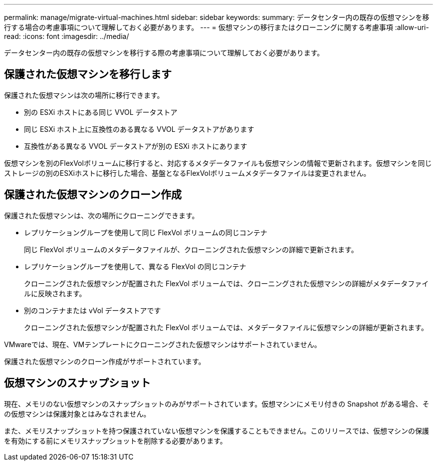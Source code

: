 ---
permalink: manage/migrate-virtual-machines.html 
sidebar: sidebar 
keywords:  
summary: データセンター内の既存の仮想マシンを移行する場合の考慮事項について理解しておく必要があります。 
---
= 仮想マシンの移行またはクローニングに関する考慮事項
:allow-uri-read: 
:icons: font
:imagesdir: ../media/


[role="lead"]
データセンター内の既存の仮想マシンを移行する際の考慮事項について理解しておく必要があります。



== 保護された仮想マシンを移行します

保護された仮想マシンは次の場所に移行できます。

* 別の ESXi ホストにある同じ VVOL データストア
* 同じ ESXi ホスト上に互換性のある異なる VVOL データストアがあります
* 互換性がある異なる VVOL データストアが別の ESXi ホストにあります


仮想マシンを別のFlexVolボリュームに移行すると、対応するメタデータファイルも仮想マシンの情報で更新されます。仮想マシンを同じストレージの別のESXiホストに移行した場合、基盤となるFlexVolボリュームメタデータファイルは変更されません。



== 保護された仮想マシンのクローン作成

保護された仮想マシンは、次の場所にクローニングできます。

* レプリケーショングループを使用して同じ FlexVol ボリュームの同じコンテナ
+
同じ FlexVol ボリュームのメタデータファイルが、クローニングされた仮想マシンの詳細で更新されます。

* レプリケーショングループを使用して、異なる FlexVol の同じコンテナ
+
クローニングされた仮想マシンが配置された FlexVol ボリュームでは、クローニングされた仮想マシンの詳細がメタデータファイルに反映されます。

* 別のコンテナまたは vVol データストアです
+
クローニングされた仮想マシンが配置された FlexVol ボリュームでは、メタデータファイルに仮想マシンの詳細が更新されます。



VMwareでは、現在、VMテンプレートにクローニングされた仮想マシンはサポートされていません。

保護された仮想マシンのクローン作成がサポートされています。



== 仮想マシンのスナップショット

現在、メモリのない仮想マシンのスナップショットのみがサポートされています。仮想マシンにメモリ付きの Snapshot がある場合、その仮想マシンは保護対象とはみなされません。

また、メモリスナップショットを持つ保護されていない仮想マシンを保護することもできません。このリリースでは、仮想マシンの保護を有効にする前にメモリスナップショットを削除する必要があります。
